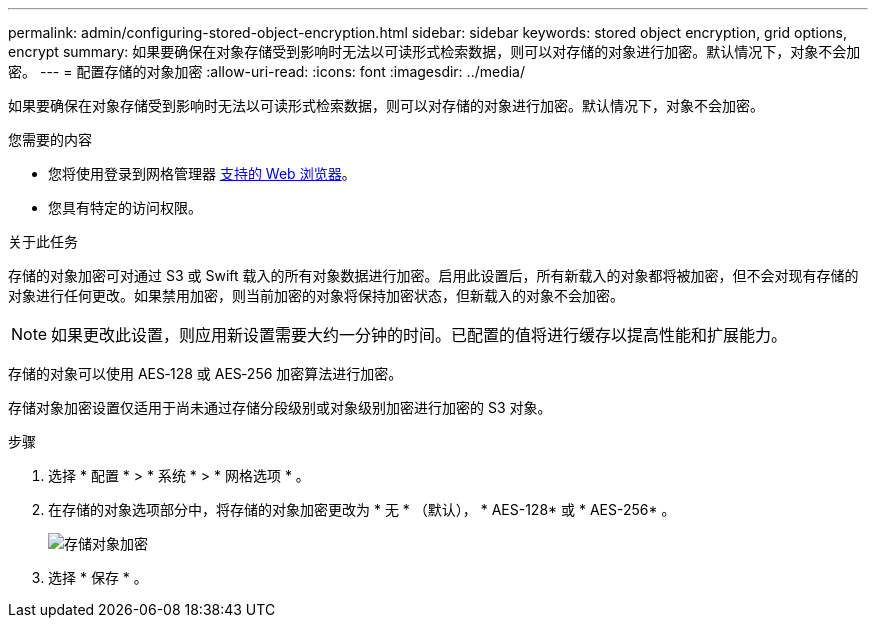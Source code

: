 ---
permalink: admin/configuring-stored-object-encryption.html 
sidebar: sidebar 
keywords: stored object encryption, grid options, encrypt 
summary: 如果要确保在对象存储受到影响时无法以可读形式检索数据，则可以对存储的对象进行加密。默认情况下，对象不会加密。 
---
= 配置存储的对象加密
:allow-uri-read: 
:icons: font
:imagesdir: ../media/


[role="lead"]
如果要确保在对象存储受到影响时无法以可读形式检索数据，则可以对存储的对象进行加密。默认情况下，对象不会加密。

.您需要的内容
* 您将使用登录到网格管理器 xref:../admin/web-browser-requirements.adoc[支持的 Web 浏览器]。
* 您具有特定的访问权限。


.关于此任务
存储的对象加密可对通过 S3 或 Swift 载入的所有对象数据进行加密。启用此设置后，所有新载入的对象都将被加密，但不会对现有存储的对象进行任何更改。如果禁用加密，则当前加密的对象将保持加密状态，但新载入的对象不会加密。


NOTE: 如果更改此设置，则应用新设置需要大约一分钟的时间。已配置的值将进行缓存以提高性能和扩展能力。

存储的对象可以使用 AES‐128 或 AES‐256 加密算法进行加密。

存储对象加密设置仅适用于尚未通过存储分段级别或对象级别加密进行加密的 S3 对象。

.步骤
. 选择 * 配置 * > * 系统 * > * 网格选项 * 。
. 在存储的对象选项部分中，将存储的对象加密更改为 * 无 * （默认）， * AES-128* 或 * AES-256* 。
+
image::../media/stored_object_encryption.png[存储对象加密]

. 选择 * 保存 * 。

